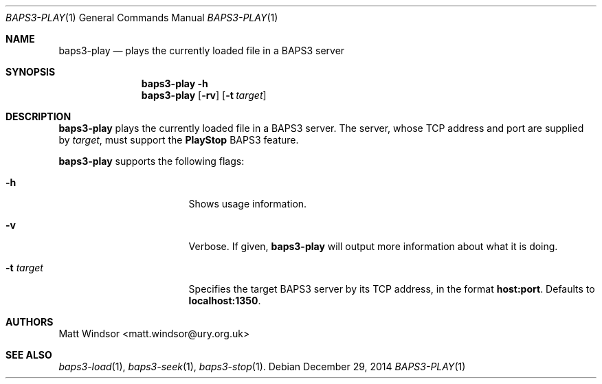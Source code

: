 .Dd December 29, 2014
.Dt BAPS3-PLAY 1
.Os
.\"
.Sh NAME
.Nm baps3-play
.Nd plays the currently loaded file in a BAPS3 server
.\"
.Sh SYNOPSIS
.Nm
.Fl h
.Nm
.Op Fl rv
.Op Fl t Ar target
.\"
.Sh DESCRIPTION
.Nm
plays the currently loaded file in a BAPS3 server.
The server, whose TCP address and port are supplied by
.Ar target ,
must support the
.Li PlayStop
BAPS3 feature.
.Pp
.Nm
supports the following flags:
.Bl -tag -width "-t target" -offset indent
.It Fl h
Shows usage information.
.It Fl v
Verbose.
If given,
.Nm
will output more information about what it is doing.
.It Fl t Ar target
Specifies the target BAPS3 server by its TCP address,
in the format
.Li host:port .
Defaults to
.Li localhost:1350 .
.El
.\"
.Sh AUTHORS
.An Matt Windsor Aq matt.windsor@ury.org.uk
.\"
.Sh SEE ALSO
.Xr baps3-load 1 ,
.Xr baps3-seek 1 ,
.Xr baps3-stop 1 .
